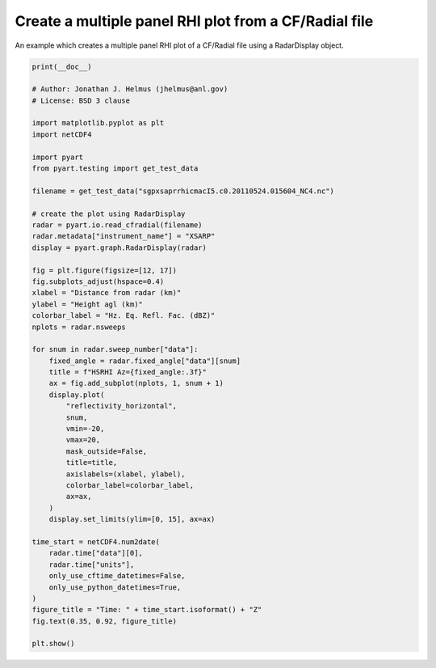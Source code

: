 
.. DO NOT EDIT.
.. THIS FILE WAS AUTOMATICALLY GENERATED BY SPHINX-GALLERY.
.. TO MAKE CHANGES, EDIT THE SOURCE PYTHON FILE:
.. "examples/plotting/plot_rhi_cfradial.py"
.. LINE NUMBERS ARE GIVEN BELOW.

.. only:: html

    .. note::
        :class: sphx-glr-download-link-note

        :ref:`Go to the end <sphx_glr_download_examples_plotting_plot_rhi_cfradial.py>`
        to download the full example code.

.. rst-class:: sphx-glr-example-title

.. _sphx_glr_examples_plotting_plot_rhi_cfradial.py:


======================================================
Create a multiple panel RHI plot from a CF/Radial file
======================================================

An example which creates a multiple panel RHI plot of a CF/Radial file using
a RadarDisplay object.

.. GENERATED FROM PYTHON SOURCE LINES 10-63



.. image-sg:: /examples/plotting/images/sphx_glr_plot_rhi_cfradial_001.png
   :alt: HSRHI Az=37.299, HSRHI Az=67.302, HSRHI Az=97.300, HSRHI Az=127.299, HSRHI Az=157.302, HSRHI Az=187.300
   :srcset: /examples/plotting/images/sphx_glr_plot_rhi_cfradial_001.png
   :class: sphx-glr-single-img





.. code-block:: Python


    print(__doc__)

    # Author: Jonathan J. Helmus (jhelmus@anl.gov)
    # License: BSD 3 clause

    import matplotlib.pyplot as plt
    import netCDF4

    import pyart
    from pyart.testing import get_test_data

    filename = get_test_data("sgpxsaprrhicmacI5.c0.20110524.015604_NC4.nc")

    # create the plot using RadarDisplay
    radar = pyart.io.read_cfradial(filename)
    radar.metadata["instrument_name"] = "XSARP"
    display = pyart.graph.RadarDisplay(radar)

    fig = plt.figure(figsize=[12, 17])
    fig.subplots_adjust(hspace=0.4)
    xlabel = "Distance from radar (km)"
    ylabel = "Height agl (km)"
    colorbar_label = "Hz. Eq. Refl. Fac. (dBZ)"
    nplots = radar.nsweeps

    for snum in radar.sweep_number["data"]:
        fixed_angle = radar.fixed_angle["data"][snum]
        title = f"HSRHI Az={fixed_angle:.3f}"
        ax = fig.add_subplot(nplots, 1, snum + 1)
        display.plot(
            "reflectivity_horizontal",
            snum,
            vmin=-20,
            vmax=20,
            mask_outside=False,
            title=title,
            axislabels=(xlabel, ylabel),
            colorbar_label=colorbar_label,
            ax=ax,
        )
        display.set_limits(ylim=[0, 15], ax=ax)

    time_start = netCDF4.num2date(
        radar.time["data"][0],
        radar.time["units"],
        only_use_cftime_datetimes=False,
        only_use_python_datetimes=True,
    )
    figure_title = "Time: " + time_start.isoformat() + "Z"
    fig.text(0.35, 0.92, figure_title)

    plt.show()


.. rst-class:: sphx-glr-timing

   **Total running time of the script:** (0 minutes 2.506 seconds)


.. _sphx_glr_download_examples_plotting_plot_rhi_cfradial.py:

.. only:: html

  .. container:: sphx-glr-footer sphx-glr-footer-example

    .. container:: sphx-glr-download sphx-glr-download-jupyter

      :download:`Download Jupyter notebook: plot_rhi_cfradial.ipynb <plot_rhi_cfradial.ipynb>`

    .. container:: sphx-glr-download sphx-glr-download-python

      :download:`Download Python source code: plot_rhi_cfradial.py <plot_rhi_cfradial.py>`

    .. container:: sphx-glr-download sphx-glr-download-zip

      :download:`Download zipped: plot_rhi_cfradial.zip <plot_rhi_cfradial.zip>`


.. only:: html

 .. rst-class:: sphx-glr-signature

    `Gallery generated by Sphinx-Gallery <https://sphinx-gallery.github.io>`_

